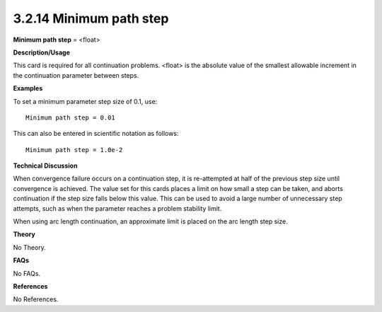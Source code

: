 3.2.14 Minimum path step
------------------------

**Minimum path step** = <float>

**Description/Usage**

This card is required for all continuation problems. <float> is the absolute value of the smallest allowable increment in the continuation parameter between steps.

**Examples**

To set a minimum parameter step size of 0.1, use:

::

    Minimum path step = 0.01

This can also be entered in scientific notation as follows:

::

    Minimum path step = 1.0e-2

**Technical Discussion**

When convergence failure occurs on a continuation step, it is re-attempted at half of the previous step size until convergence is achieved. The value set for this cards places a limit on how small a step can be taken, and aborts continuation if the step size falls below this value. This can be used to avoid a large number of unnecessary step attempts, such as when the parameter reaches a problem stability limit.

When using arc length continuation, an approximate limit is placed on the arc length step size.

**Theory**

No Theory.

**FAQs**

No FAQs.

**References**

No References.
